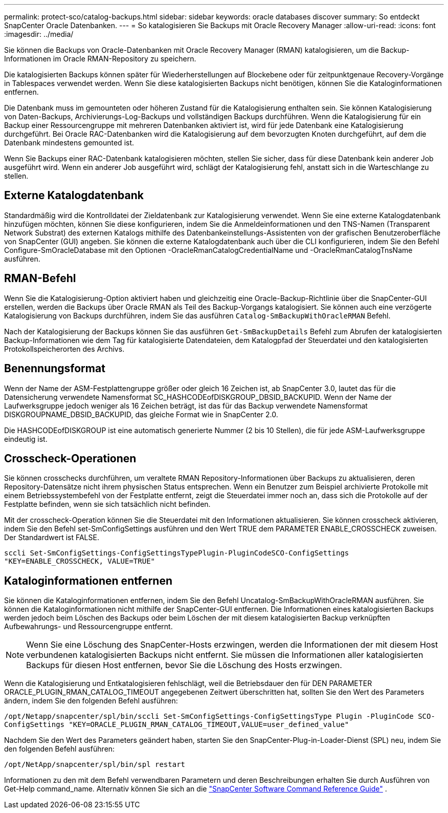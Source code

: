 ---
permalink: protect-sco/catalog-backups.html 
sidebar: sidebar 
keywords: oracle databases discover 
summary: So entdeckt SnapCenter Oracle Datenbanken. 
---
= So katalogisieren Sie Backups mit Oracle Recovery Manager
:allow-uri-read: 
:icons: font
:imagesdir: ../media/


[role="lead"]
Sie können die Backups von Oracle-Datenbanken mit Oracle Recovery Manager (RMAN) katalogisieren, um die Backup-Informationen im Oracle RMAN-Repository zu speichern.

Die katalogisierten Backups können später für Wiederherstellungen auf Blockebene oder für zeitpunktgenaue Recovery-Vorgänge in Tablespaces verwendet werden. Wenn Sie diese katalogisierten Backups nicht benötigen, können Sie die Kataloginformationen entfernen.

Die Datenbank muss im gemounteten oder höheren Zustand für die Katalogisierung enthalten sein. Sie können Katalogisierung von Daten-Backups, Archivierungs-Log-Backups und vollständigen Backups durchführen. Wenn die Katalogisierung für ein Backup einer Ressourcengruppe mit mehreren Datenbanken aktiviert ist, wird für jede Datenbank eine Katalogisierung durchgeführt. Bei Oracle RAC-Datenbanken wird die Katalogisierung auf dem bevorzugten Knoten durchgeführt, auf dem die Datenbank mindestens gemounted ist.

Wenn Sie Backups einer RAC-Datenbank katalogisieren möchten, stellen Sie sicher, dass für diese Datenbank kein anderer Job ausgeführt wird. Wenn ein anderer Job ausgeführt wird, schlägt der Katalogisierung fehl, anstatt sich in die Warteschlange zu stellen.



== Externe Katalogdatenbank

Standardmäßig wird die Kontrolldatei der Zieldatenbank zur Katalogisierung verwendet. Wenn Sie eine externe Katalogdatenbank hinzufügen möchten, können Sie diese konfigurieren, indem Sie die Anmeldeinformationen und den TNS-Namen (Transparent Network Substrat) des externen Katalogs mithilfe des Datenbankeinstellungs-Assistenten von der grafischen Benutzeroberfläche von SnapCenter (GUI) angeben. Sie können die externe Katalogdatenbank auch über die CLI konfigurieren, indem Sie den Befehl Configure-SmOracleDatabase mit den Optionen -OracleRmanCatalogCredentialName und -OracleRmanCatalogTnsName ausführen.



== RMAN-Befehl

Wenn Sie die Katalogisierung-Option aktiviert haben und gleichzeitig eine Oracle-Backup-Richtlinie über die SnapCenter-GUI erstellen, werden die Backups über Oracle RMAN als Teil des Backup-Vorgangs katalogisiert. Sie können auch eine verzögerte Katalogisierung von Backups durchführen, indem Sie das ausführen `Catalog-SmBackupWithOracleRMAN` Befehl.

Nach der Katalogisierung der Backups können Sie das ausführen `Get-SmBackupDetails` Befehl zum Abrufen der katalogisierten Backup-Informationen wie dem Tag für katalogisierte Datendateien, dem Katalogpfad der Steuerdatei und den katalogisierten Protokollspeicherorten des Archivs.



== Benennungsformat

Wenn der Name der ASM-Festplattengruppe größer oder gleich 16 Zeichen ist, ab SnapCenter 3.0, lautet das für die Datensicherung verwendete Namensformat SC_HASHCODEofDISKGROUP_DBSID_BACKUPID. Wenn der Name der Laufwerksgruppe jedoch weniger als 16 Zeichen beträgt, ist das für das Backup verwendete Namensformat DISKGROUPNAME_DBSID_BACKUPID, das gleiche Format wie in SnapCenter 2.0.

Die HASHCODEofDISKGROUP ist eine automatisch generierte Nummer (2 bis 10 Stellen), die für jede ASM-Laufwerksgruppe eindeutig ist.



== Crosscheck-Operationen

Sie können crosschecks durchführen, um veraltete RMAN Repository-Informationen über Backups zu aktualisieren, deren Repository-Datensätze nicht ihrem physischen Status entsprechen. Wenn ein Benutzer zum Beispiel archivierte Protokolle mit einem Betriebssystembefehl von der Festplatte entfernt, zeigt die Steuerdatei immer noch an, dass sich die Protokolle auf der Festplatte befinden, wenn sie sich tatsächlich nicht befinden.

Mit der crosscheck-Operation können Sie die Steuerdatei mit den Informationen aktualisieren. Sie können crosscheck aktivieren, indem Sie den Befehl set-SmConfigSettings ausführen und den Wert TRUE dem PARAMETER ENABLE_CROSSCHECK zuweisen. Der Standardwert ist FALSE.

`sccli Set-SmConfigSettings-ConfigSettingsTypePlugin-PluginCodeSCO-ConfigSettings "KEY=ENABLE_CROSSCHECK, VALUE=TRUE"`



== Kataloginformationen entfernen

Sie können die Kataloginformationen entfernen, indem Sie den Befehl Uncatalog-SmBackupWithOracleRMAN ausführen. Sie können die Kataloginformationen nicht mithilfe der SnapCenter-GUI entfernen. Die Informationen eines katalogisierten Backups werden jedoch beim Löschen des Backups oder beim Löschen der mit diesem katalogisierten Backup verknüpften Aufbewahrungs- und Ressourcengruppe entfernt.


NOTE: Wenn Sie eine Löschung des SnapCenter-Hosts erzwingen, werden die Informationen der mit diesem Host verbundenen katalogisierten Backups nicht entfernt. Sie müssen die Informationen aller katalogisierten Backups für diesen Host entfernen, bevor Sie die Löschung des Hosts erzwingen.

Wenn die Katalogisierung und Entkatalogisieren fehlschlägt, weil die Betriebsdauer den für DEN PARAMETER ORACLE_PLUGIN_RMAN_CATALOG_TIMEOUT angegebenen Zeitwert überschritten hat, sollten Sie den Wert des Parameters ändern, indem Sie den folgenden Befehl ausführen:

`/opt/Netapp/snapcenter/spl/bin/sccli Set-SmConfigSettings-ConfigSettingsType Plugin -PluginCode SCO-ConfigSettings "KEY=ORACLE_PLUGIN_RMAN_CATALOG_TIMEOUT,VALUE=user_defined_value"`

Nachdem Sie den Wert des Parameters geändert haben, starten Sie den SnapCenter-Plug-in-Loader-Dienst (SPL) neu, indem Sie den folgenden Befehl ausführen:

`/opt/NetApp/snapcenter/spl/bin/spl restart`

Informationen zu den mit dem Befehl verwendbaren Parametern und deren Beschreibungen erhalten Sie durch Ausführen von Get-Help command_name.  Alternativ können Sie sich an die https://library.netapp.com/ecm/ecm_download_file/ECMLP3359469["SnapCenter Software Command Reference Guide"^] .
